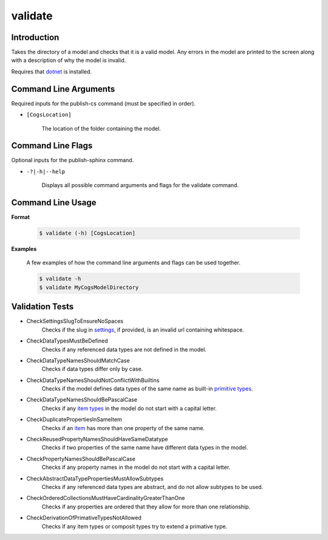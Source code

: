 validate
~~~~~~~~

Introduction
----------------------
Takes the directory of a model and checks that it is a valid model. 
Any errors in the model are printed to the screen along with a description of why the model is invalid.

Requires that `dotnet <../../installation/dotnet/index.html>`_ is installed.

Command Line Arguments
----------------------
Required inputs for the publish-cs command (must be specified in order).

* ``[CogsLocation]`` 

    The location of the folder containing the model.

Command Line Flags
----------------------
Optional inputs for the publish-sphinx command.

* ``-?|-h|--help``

    Displays all possible command arguments and flags for the validate command.

Command Line Usage
-------------------
**Format**

    .. code-block:: bash

        $ validate (-h) [CogsLocation]

**Examples**

    A few examples of how the command line arguments and flags can be used together.

    .. code-block:: bash

        $ validate -h
        $ validate MyCogsModelDirectory

Validation Tests
-----------------
* CheckSettingsSlugToEnsureNoSpaces
    Checks if the slug in `settings <../../../modeler-guide/settings/index.html>`_, if provided, is an invalid url containing whitespace.
* CheckDataTypesMustBeDefined
    Checks if any referenced data types are not defined in the model.
* CheckDataTypeNamesShouldMatchCase
    Checks if data types differ only by case.
* CheckDataTypeNamesShouldNotConflictWithBuiltins
    Checks if the model defines data types of the same name as built-in `primitive types <../../../modeler-guide/primitive-types/index.html>`_.
* CheckDataTypeNamesShouldBePascalCase
    Checks if any `item types <../../../modeler-guide/item-types/index.html>`_ in the model do not start with a capital letter.
* CheckDuplicatePropertiesInSameItem
    Checks if an `item <../../../modeler-guide/item-types/index.html>`_ has more than one property of the same name.
* CheckReusedPropertyNamesShouldHaveSameDatatype
    Checks if two properties of the same name have different data types in the model.
* CheckPropertyNamesShouldBePascalCase
    Checks if any property names in the model do not start with a capital letter.
* CheckAbstractDataTypePropertiesMustAllowSubtypes
    Checks if any referenced data types are abstract, and do not allow subtypes to be used.
* CheckOrderedCollectionsMustHaveCardinalityGreaterThanOne
    Checks if any properties are ordered that they allow for more than one relationship. 
* CheckDerivationOfPrimativeTypesNotAllowed
    Checks if any item types or composit types try to extend a primative type. 
    